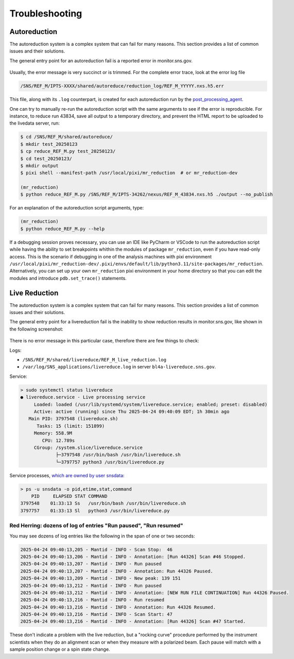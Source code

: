 .. _troubleshoot:

Troubleshooting
===============

Autoreduction
-------------

The autoreduction system is a complex system that can fail for many reasons.
This section provides a list of common issues and their solutions.

The general entry point for an autoreduction fail is a reported error in monitor.sns.gov.

.. figure:: ./media/autoreduction_reports_error.png
   :align: center
   :width: 400

Usually, the error message is very succinct or is trimmed. For the complete error trace,
look at the error log file

.. code-block:: bash

   /SNS/REF_M/IPTS-XXXX/shared/autoreduce/reduction_log/REF_M_YYYYY.nxs.h5.err


This file, along with its ``.log`` counterpart, is created for each autoreduction run by the
`post_processing_agent <https://github.com/neutrons/post_processing_agent/blob/main/postprocessing/processors/reduction_processor.py#L92>`_.

One can try to manually re-run the autoreduction script with the same arguments to see if the error is
reproducible. For instance, to reduce run 43834, save all output to a temporary directory,
and prevent the HTML report to be uploaded to the livedata server, run:

.. code-block:: bash

   $ cd /SNS/REF_M/shared/autoreduce/
   $ mkdir test_20250123
   $ cp reduce_REF_M.py test_20250123/
   $ cd test_20250123/
   $ mkdir output
   $ pixi shell --manifest-path /usr/local/pixi/mr_reduction  # or mr_reduction-dev

   (mr_reduction)
   $ python reduce_REF_M.py /SNS/REF_M/IPTS-34262/nexus/REF_M_43834.nxs.h5 ./output --no_publish

For an explanation of the autoreduction script arguments, type:

.. code-block:: bash

   (mr_reduction)
   $ python reduce_REF_M.py --help

If a debugging session proves necessary,
you can use an IDE like PyCharm or VSCode to run the autoreduction script
while having the ability to set breakpoints whithin the modules of package ``mr_reduction``,
even if you have read-only access.
This is the scenario if debugging in one of the analysis machines with pixi environment
``/usr/local/pixi/mr_reduction-dev/.pixi/envs/default/lib/python3.11/site-packages/mr_reduction``.
Alternatively, you can set up your own ``mr_reduction`` pixi environment in your home directory
so that you can edit the modules and introduce ``pdb.set_trace()`` statements.


.. _troubleshoot/live_reduction:

Live Reduction
--------------

The autoreduction system is a complex system that can fail for many reasons.
This section provides a list of common issues and their solutions.

The general entry point for a livereduction fail is the inability to show reduction results in monitor.sns.gov,
like shown in the following screenshot:

.. figure:: ./media/livereduction_troubleshoot_1.png
   :align: center
   :width: 400

There is no error message in this particular case, therefore there are few things to check:

Logs:

- ``/SNS/REF_M/shared/livereduce/REF_M_live_reduction.log``
- ``/var/log/SNS_applications/livereduce.log`` in server ``bl4a-livereduce.sns.gov``.

Service:

.. code-block:: bash

   > sudo systemctl status livereduce
   ● livereduce.service - Live processing service
        Loaded: loaded (/usr/lib/systemd/system/livereduce.service; enabled; preset: disabled)
        Active: active (running) since Thu 2025-04-24 09:40:09 EDT; 1h 30min ago
      Main PID: 3797548 (livereduce.sh)
         Tasks: 15 (limit: 151899)
        Memory: 558.9M
           CPU: 12.789s
        CGroup: /system.slice/livereduce.service
                ├─3797548 /usr/bin/bash /usr/bin/livereduce.sh
                └─3797757 python3 /usr/bin/livereduce.py

Service processes,
`which are owned by user snsdata <https://github.com/mantidproject/livereduce/blob/main/livereduce.service>`_:

.. code-block:: bash

   > ps -u snsdata -o pid,etime,stat,command
       PID     ELAPSED STAT COMMAND
   3797548    01:33:13 Ss   /usr/bin/bash /usr/bin/livereduce.sh
   3797757    01:33:13 Sl   python3 /usr/bin/livereduce.py


Red Herring: dozens of log of entries "Run paused", "Run resumed"
+++++++++++++++++++++++++++++++++++++++++++++++++++++++++++++++++

You may see dozens of log entries like the following in the span of one or two seconds:

.. code-block:: bash

   2025-04-24 09:40:13,205 - Mantid - INFO - Scan Stop:  46
   2025-04-24 09:40:13,206 - Mantid - INFO - Annotation: [Run 44326] Scan #46 Stopped.
   2025-04-24 09:40:13,207 - Mantid - INFO - Run paused
   2025-04-24 09:40:13,207 - Mantid - INFO - Annotation: Run 44326 Paused.
   2025-04-24 09:40:13,209 - Mantid - INFO - New peak: 139 151
   2025-04-24 09:40:13,212 - Mantid - INFO - Run paused
   2025-04-24 09:40:13,212 - Mantid - INFO - Annotation: [NEW RUN FILE CONTINUATION] Run 44326 Paused.
   2025-04-24 09:40:13,216 - Mantid - INFO - Run resumed
   2025-04-24 09:40:13,216 - Mantid - INFO - Annotation: Run 44326 Resumed.
   2025-04-24 09:40:13,216 - Mantid - INFO - Scan Start: 47
   2025-04-24 09:40:13,216 - Mantid - INFO - Annotation: [Run 44326] Scan #47 Started.

These don't indicate a problem with the live reduction,
but a "rocking curve" procedure performed by the instrument scientists
when they do an alignment scan or when they measure with a polarized beam.
Each pause will match with a sample position change or a spin state change.
